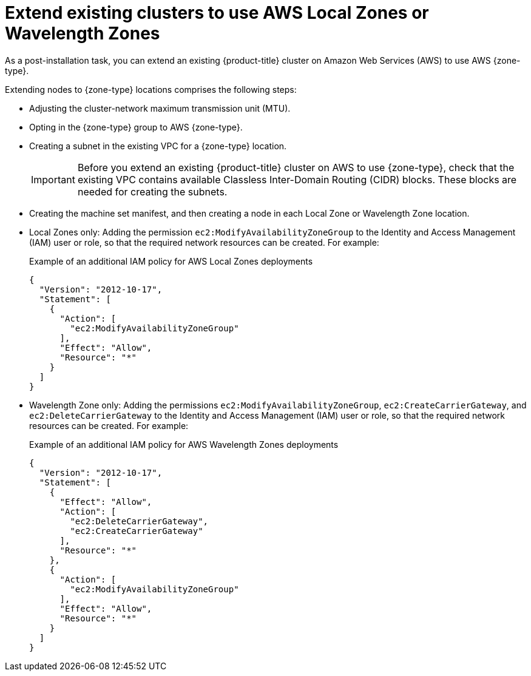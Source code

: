 // Module included in the following assemblies:
//
// * post_installation_configuration/aws-compute-edge-zone-tasks

:_mod-docs-content-type: CONCEPT
[id="post-install-edge-aws-extend-cluster_{context}"]
= Extend existing clusters to use AWS Local Zones or Wavelength Zones

As a post-installation task, you can extend an existing {product-title} cluster on Amazon Web Services (AWS) to use AWS {zone-type}.

Extending nodes to {zone-type} locations comprises the following steps:

- Adjusting the cluster-network maximum transmission unit (MTU).
- Opting in the {zone-type} group to AWS {zone-type}.
- Creating a subnet in the existing VPC for a {zone-type} location.
+
[IMPORTANT]
====
Before you extend an existing {product-title} cluster on AWS to use {zone-type}, check that the existing VPC contains available Classless Inter-Domain Routing (CIDR) blocks. These blocks are needed for creating the subnets.
====
+
- Creating the machine set manifest, and then creating a node in each Local Zone or Wavelength Zone location.
- Local Zones only: Adding the permission  `ec2:ModifyAvailabilityZoneGroup` to the Identity and Access Management (IAM) user or role, so that the required network resources can be created. For example:
+
.Example of an additional IAM policy for AWS Local Zones deployments
[source,yaml]
----
{
  "Version": "2012-10-17",
  "Statement": [
    {
      "Action": [
        "ec2:ModifyAvailabilityZoneGroup"
      ],
      "Effect": "Allow",
      "Resource": "*"
    }
  ]
}
----
+
- Wavelength Zone only: Adding the permissions  `ec2:ModifyAvailabilityZoneGroup`, `ec2:CreateCarrierGateway`, and `ec2:DeleteCarrierGateway` to the Identity and Access Management (IAM) user or role, so that the required network resources can be created. For example:
+
.Example of an additional IAM policy for AWS Wavelength Zones deployments
[source,yaml]
----
{
  "Version": "2012-10-17",
  "Statement": [
    {
      "Effect": "Allow",
      "Action": [
        "ec2:DeleteCarrierGateway",
        "ec2:CreateCarrierGateway"
      ],
      "Resource": "*"
    },
    {
      "Action": [
        "ec2:ModifyAvailabilityZoneGroup"
      ],
      "Effect": "Allow",
      "Resource": "*"
    }
  ]
}
----